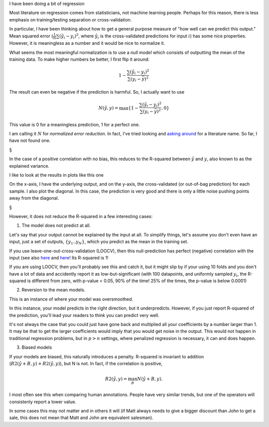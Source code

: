 I have been doing a bit of regression 

Most literature on regression comes from statisticians, not machine learning
people. Perhaps for this reason, there is less emphasis on training/testing
separation or cross-validation.

In particular, I have been thinking about how to get a general purpose measure
of "how well can we predict this output." Mean squared error
(:math:`\frac{1}{N} \sum (\hat{y}_i - y_i)^2`, where :math:`\hat{y}_i` is the
cross-validated predictions for input :math:`i`) has some nice properties.
However, it is meaningless as a number and it would be nice to normalize it.
   
What seems the most meaningful normalization is to use a *null model* which
consists of outputting the mean of the training data. To make higher numbers be
better, I first flip it around:

.. math::

    1 - \frac{ \sum (\hat{y}_i - y_i)^2 }{\sum (y_i - \bar{y})^2}

The result can even be negative if the prediction is harmful. So, I actually
want to use

.. math::

    N(\hat{y}, y) = \max \{ 1 - \frac{ \sum (\hat{y}_i - y_i)^2 }{\sum (y_i - \bar{y})^2}, 0 \}

This value is 0 for a meaningless prediction, 1 for a perfect one.

I am calling it :math:`N` for *normalized error reduction*. In fact, I've tried
looking and `asking around
<http://stats.stackexchange.com/questions/87481/what-is-this-measure-called-mse-divided-by-variance-of-dependent-variable>`__
for a literature name. So far, I have not found one.

§

In the case of a positive correlation with no bias, this reduces to the
R-squared between :math:`\hat{y}` and :math:`y`, also known to as the explained
variance.

I like to look at the results in plots like this one

.. image:: images/regression/base.png

On the x-axis, I have the underlying output, and on the y-axis, the
cross-validated (or out-of-bag prediction) for each sample. I also plot the
diagonal. In this case, the prediction is very good and there is only a little
noise pushing points away from the diagonal.

§

However, it does not reduce the R-squared in a few interesting cases:

1. The model does not predict at all.

.. image:: images/regression/null.png

Let's say that your output cannot be explained by the input at all. To simplify
things, let's assume you don't even have an input, just a set of outputs,
:math:`\{ y_1 .. y_N \}`, which you predict as the mean in the training set.

If you use leave-one-out-cross-validation (LOOCV), then this null-prediction
has perfect (negative) correlation with the input (see also `here
<http://www.russpoldrack.org/2012/12/the-perils-of-leave-one-out.html>`__ and
`here <http://not2hastie.tumblr.com/>`__! Its R-squared is 1!

If you are using LOOCV, then you'll probably see this and catch it, but it
might slip by if your using 10 folds and you don't have a lot of data and
accidently report it as low-but-significant (with 100 datapoints, and uniformly
sampled :math:`y_i`, the R-squared is different from zero, with p-value < 0.05,
90% of the time! 25% of the times, the p-value is below 0.0001)

2. Reversion to the mean models.

.. image:: images/regression/mean_regression.png

This is an instance of where your model was oversmoothed.

In this instance, your model predicts in the right direction, but it
underpredicts. However, if you just report R-squared of the prediction, you'll
lead your readers to think you can predict very well.

It's not always the case that you could just have gone back and multiplied all
your coefficients by a number larger than 1. It may be that to get the larger
coefficients would imply that you would get noise in the output. This would not
happen in traditional regression problems, but in :math:`p > n` settings, where
penalized regression is necessary, it can and does happen.

3. Biased models

.. image:: images/regression/biased.png

If your models are biased, this naturally introduces a penalty. R-squared is
invariant to addition (:math:`R2(\hat{y} + B, y) + R2(\hat{y}, y)`), but N is
not. In fact, if the correlation is positive,

.. math::

    R2(\hat{y}, y) = \max_B N(\hat{y} + B, y).

I most often see this when comparing human annotations. People have very
similar trends, but one of the operators will consistenly report a lower value.

In some cases this may not matter and in others it will (if Matt always needs
to give a bigger discount than John to get a sale, this does not mean that Matt
and John are equivalent salesman).

